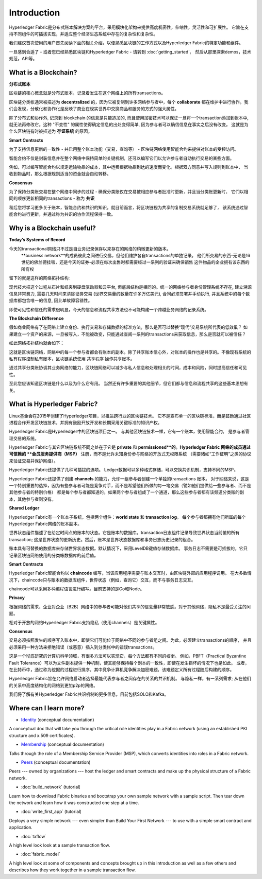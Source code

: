 Introduction
============

Hyperledger Fabric是分布式账本解决方案的平台，采用模块化架构来提供高度机密性，伸缩性，灵活性和可扩展性。
它旨在支持不同组件的可插拔实现，并适应整个经济生态系统中存在的复杂性和复杂性。

我们建议首次使用的用户首先阅读下面的相关介绍，以便熟悉区块链的工作方式以及Hyperledger Fabric的特定功能和组件。

一旦感到合适了 - 或者您已经熟悉区块链和Hyperledger Fabric - 请转到 :doc:`getting_started`，
然后从那里探索demos，技术规范，API等。

What is a Blockchain?
---------------------
**分布式账本**

区块链的核心概念就是分布式账本，记录着发生在这个网络上的所有transactions。

区块链分类帐通常被描述为 **decentralized** 的，因为它被复制到许多网络参与者中，每个 **collaborate** 
都在维护中进行协作。我们会发现，分散化和协作化是反映了商业在现实世界中交换商品和服务的方式的强大属性。

.. image:: images/basic_network.png

除了分布式和协作外, 记录到 blockchain 的信息是只能追加的, 而且使用加密技术可以保证一旦将一个transaction添加到帐本中, 
就无法再修改它。这种 "不变性" 的属性使得确定信息的出处变得简单, 因为参与者可以确信信息在事实之后没有改变。
这就是为什么区块链有时被描述为 **存证系统** 的原因。

**Smart Contracts**

为了支持信息更新的一致性 - 并启用整个账本功能（交易，查询等） - 区块链网络使用智能合约来提供对账本的受控访问。

.. image:: images/Smart_Contract.png

智能合约不仅是封装信息并在整个网络中保持简单的关键机制，还可以编写它们以允许参与者自动执行交易的某些方面。

例如，可以编写智能合约以规定运输物品的成本，其中运费根据物品到达的速度而变化。根据双方同意并写入规则到账本中，
当收到物品时，那么根据规则适当的资金就会自动转移。

**Consensus**

为了保持分类账交易在整个网络中同步的过程 - 确保分类账仅在交易被相应参与者批准时更新，并且当分类账更新时，
它们以相同的顺序更新相同的transactions - 称为 **共识**

.. image:: images/consensus.png

稍后您将学习更多关于账本，智能合约和共识的知识。就目前而言，将区块链视为共享的复制交易系统就足够了，
该系统通过智能合约进行更新，并通过称为共识的协作流程保持一致。

Why is a Blockchain useful?
---------------------------

**Today’s Systems of Record**

今天的transactional网络只不过是自业务记录保存以来存在的网络的稍微更新的版本。
 **business network**的成员彼此之间进行交易，但他们维护各自transactions的单独记录。
 他们所交易的东西-无论是16世纪的佛兰德挂毯，还是今天的证券-必须在每次出售时都需要经过一系列的验证来确保销售
 这件物品的企业拥有该东西的所有权

留下的就是这样的网络拓扑结构:

.. image:: images/current_network.png

现代技术把这个过程从石片和纸夹到硬盘驱动器和云平台, 但底层结构是相同的。统一的网络参与者身份管理系统不存在, 
建立溯源信息非常费力, 需要几天时间来清除证券交易 (世界交易量的数量在许多万亿美元), 合同必须签署并手动执行, 
并且系统中的每个数据库都包含唯一的信息, 因此单故障容错性。

即使可见性和信任的需求很明显，今天的信息和流程共享方法也不可能构建一个跨越业务网络的记录系统。

**The Blockchain Difference**

假如商业网络有了在网络上建立身份、执行交易和存储数据的标准方法，那么是否可以替换“现代”交易系统所代表的低效巢？
如果建立一个资产的来源，一旦被写入，不能被改变，只能通过查阅一系列的transactions来获取信息，那么是否就可以被信任？


如此网络拓扑结构就会如下：

.. image:: images/future_net.png
 
这就是区块链网络，网络中的每一个参与者都会有账本的副本。除了共享账本信心外，对账本的操作也是共享的。不像现有系统的
私有程序控制私有账本，区块链系统使用 共享程序 操作共享账本。

通过共享分类账协调其业务网络的能力，区块链网络可以减少与私人信息和处理相关的时间，成本和风险，同时提高信任和可见性。

至此您应该知道区块链是什么以及为什么它有用。 当然还有许多重要的其他细节，但它们都与信息和流程共享的这些基本思想有关。

What is Hyperledger Fabric?
---------------------------

Linux基金会在2015年创建了Hyperledger项目，以推进跨行业的区块链技术。
它不是宣布单一的区块链标准，而是鼓励通过社区进程合作开发区块链技术，并拥有鼓励开放开发和长期采用关键标准的知识产权。

Hyperledger Fabric是Hyperledger中的区块链项目之一。 与其他区块链技术一样，它有一个账本，使用智能合约，
是参与者管理交易的系统。

Hyperledger Fabric与其它区块链系统不同之处在于它是 **private** 和 **permissioned**的。Hyperledger Fabric
网络的成员通过可信赖的 **会员服务提供商（MSP）** 注册，而不是允许未知身份参与网络的开放式无权限系统
（需要诸如“工作证明”之类的协议来验证交易并保护网络）。

Hyperledger Fabric还提供了几种可插拔的选项。
Ledger数据可以多种格式存储，可以交换共识机制，支持不同的MSP。

Hyperledger Fabric还提供了创建 **channels** 的能力，允许一组参与者创建一个单独的transactions 账本。
对于网络来说，这是一个特别重要的选择，因为有些参与者可能是竞争对手，而不是希望他们所做的每一笔交易（譬如他们提供给一些参与者、而不是其他参与者的特别价格）
都是每个参与者都知道的。如果两个参与者组成了一个通道，那么这些参与者都有该频道分类账的副本，其他参与者则没有。

**Shared Ledger**

Hyperledger Fabric有一个账本子系统，包括两个组件：**world
state** 和 **transaction log**。 每个参与者都拥有他们所属的每个Hyperledger Fabric网络的账本副本。

世界状态组件描述了在给定时间点的账本的状态。它是账本的数据库。transaction日志组件记录导致世界状态当前值的所有transaction; 
这是世界状态的更新历史。然后，账本是世界状态数据库和事务日志历史记录的组合。

账本具有可替换的数据库来存储世界状态数据。默认情况下，采用LevelDB键值存储数据库。
事务日志不需要是可插拔的。它只记录区块链网络使用的分类帐数据库的前后值。

**Smart Contracts**

Hyperledger Fabric智能合约以 **chaincode** 编写，当该应用程序需要与账本交互时，由区块链外部的应用程序调用。
在大多数情况下，chaincode只与账本的数据库组件，世界状态（例如，查询它）交互，而不与事务日志交互。

chaincode可以采用多种编程语言进行编写。目前支持的是Go和Node。

**Privacy**

根据网络的需求，企业对企业（B2B）网络中的参与者可能对他们共享的信息量非常敏感。对于其他网络，隐私不是最受关注的问题。

相对于开放的网络Hyperledger Fabric支持隐私（使用channels）是关键属性。

**Consensus**

交易必须按照发生的顺序写入账本中，即使它们可能位于网络中不同的参与者组之间。为此，必须建立transactions的顺序，
并且必须采用一种方法来拒绝错误（或恶意）插入到分类帐中的错误transactions。


这是一个彻底研究的计算机科学领域，有很多方法可以实现它，每个方法都有不同的权衡。
例如，PBFT（Practical Byzantine Fault Tolerance）可以为文件副本提供一种机制，使其能够保持每个副本的一致性，即使在发生损坏的情况下也是如此。
或者，在比特币中，通过称为挖掘的过程进行排序，其中竞争计算机竞争解决加密难题，该难题定义所有过程随后构建的顺序。

Hyperledger Fabric旨在允许网络启动者选择最能代表参与者之间存在的关系的共识机制。
与隐私一样，有一系列需求; 从在他们的关系中高度结构化的网络到更加p2p的网络。

我们将了解有关Hyperledger Fabric共识机制的更多信息，目前包括SOLO和Kafka。

Where can I learn more?
-----------------------

* `Identity <identity/identity.html>`_ (conceptual documentation)

A conceptual doc that will take you through the critical role identities play
in a Fabric network (using an established PKI structure and x.509 certificates).

* `Membership <membership/membership.html>`_ (conceptual documentation)

Talks through the role of a Membership Service Provider (MSP), which converts
identities into roles in a Fabric network.

* `Peers <peers/peers.html>`_ (conceptual documentation)

Peers --- owned by organizations --- host the ledger and smart contracts and make
up the physical structure of a Fabric network.

* :doc:`build_network` (tutorial)

Learn how to download Fabric binaries and bootstrap your own sample network with
a sample script. Then tear down the network and learn how it was constructed one
step at a time.

* :doc:`write_first_app` (tutorial)

Deploys a very simple network --- even simpler than Build Your First Network ---
to use with a simple smart contract and application.

* :doc:`txflow`

A high level look look at a sample transaction flow.

* :doc:`fabric_model`

A high level look at some of components and concepts brought up in this introduction as
well as a few others and describes how they work together in a sample
transaction flow.

.. Licensed under Creative Commons Attribution 4.0 International License
   https://creativecommons.org/licenses/by/4.0/
